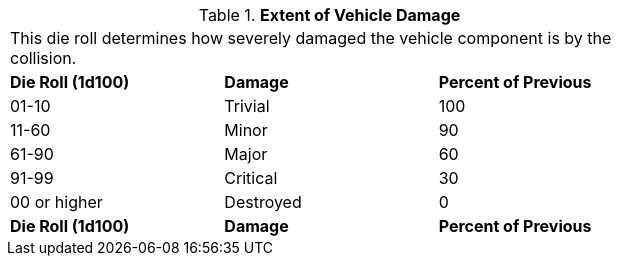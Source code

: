 // Table 17.6 Extent of Vehicle Damage
.*Extent of Vehicle Damage*
[width="75%",cols="3*^",frame="all", stripes="even"]
|===
3+<|This die roll determines how severely damaged the vehicle component is by the collision.
s|Die Roll (1d100)
s|Damage 
s|Percent of Previous

|01-10
|Trivial
|100

|11-60
|Minor
|90

|61-90
|Major
|60

|91-99
|Critical
|30

|00 or higher
|Destroyed
|0

s|Die Roll (1d100)
s|Damage 
s|Percent of Previous


|===
